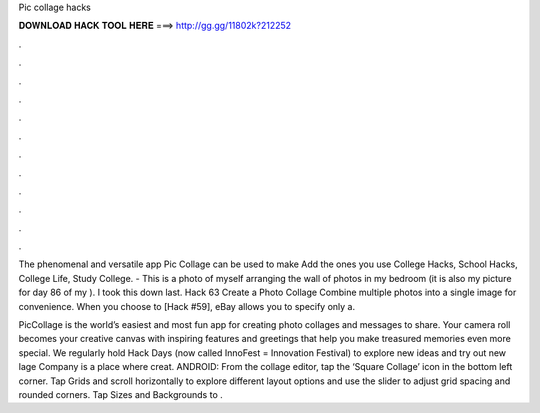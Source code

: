 Pic collage hacks



𝐃𝐎𝐖𝐍𝐋𝐎𝐀𝐃 𝐇𝐀𝐂𝐊 𝐓𝐎𝐎𝐋 𝐇𝐄𝐑𝐄 ===> http://gg.gg/11802k?212252



.



.



.



.



.



.



.



.



.



.



.



.

The phenomenal and versatile app Pic Collage can be used to make Add the ones you use College Hacks, School Hacks, College Life, Study College. - This is a photo of myself arranging the wall of photos in my bedroom (it is also my picture for day 86 of my ). I took this down last. Hack 63 Create a Photo Collage Combine multiple photos into a single image for convenience. When you choose to [Hack #59], eBay allows you to specify only a.

PicCollage is the world’s easiest and most fun app for creating photo collages and messages to share. Your camera roll becomes your creative canvas with inspiring features and greetings that help you make treasured memories even more special. We regularly hold Hack Days (now called InnoFest = Innovation Festival) to explore new ideas and try out new lage Company is a place where creat. ANDROID: From the collage editor, tap the ‘Square Collage’ icon in the bottom left corner. Tap Grids and scroll horizontally to explore different layout options and use the slider to adjust grid spacing and rounded corners. Tap Sizes and Backgrounds to .
